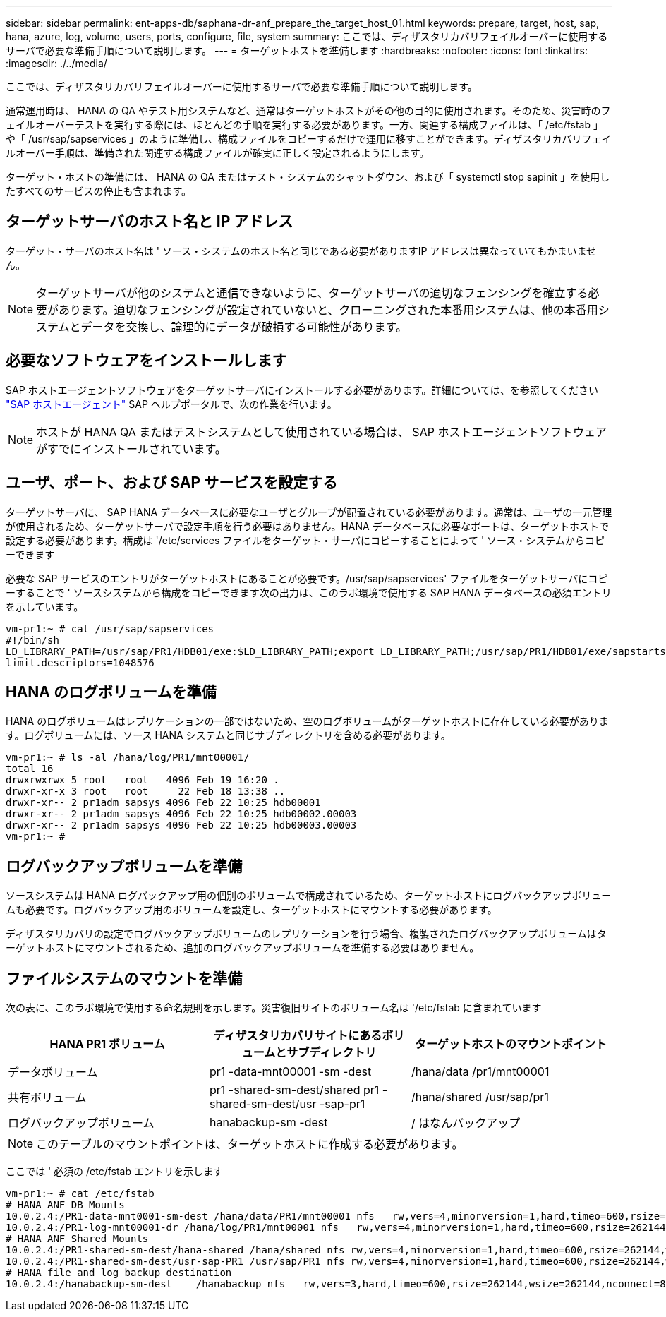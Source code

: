 ---
sidebar: sidebar 
permalink: ent-apps-db/saphana-dr-anf_prepare_the_target_host_01.html 
keywords: prepare, target, host, sap, hana, azure, log, volume, users, ports, configure, file, system 
summary: ここでは、ディザスタリカバリフェイルオーバーに使用するサーバで必要な準備手順について説明します。 
---
= ターゲットホストを準備します
:hardbreaks:
:nofooter: 
:icons: font
:linkattrs: 
:imagesdir: ./../media/


ここでは、ディザスタリカバリフェイルオーバーに使用するサーバで必要な準備手順について説明します。

通常運用時は、 HANA の QA やテスト用システムなど、通常はターゲットホストがその他の目的に使用されます。そのため、災害時のフェイルオーバーテストを実行する際には、ほとんどの手順を実行する必要があります。一方、関連する構成ファイルは、「 /etc/fstab 」や「 /usr/sap/sapservices 」のように準備し、構成ファイルをコピーするだけで運用に移すことができます。ディザスタリカバリフェイルオーバー手順は、準備された関連する構成ファイルが確実に正しく設定されるようにします。

ターゲット・ホストの準備には、 HANA の QA またはテスト・システムのシャットダウン、および「 systemctl stop sapinit 」を使用したすべてのサービスの停止も含まれます。



== ターゲットサーバのホスト名と IP アドレス

ターゲット・サーバのホスト名は ' ソース・システムのホスト名と同じである必要がありますIP アドレスは異なっていてもかまいません。


NOTE: ターゲットサーバが他のシステムと通信できないように、ターゲットサーバの適切なフェンシングを確立する必要があります。適切なフェンシングが設定されていないと、クローニングされた本番用システムは、他の本番用システムとデータを交換し、論理的にデータが破損する可能性があります。



== 必要なソフトウェアをインストールします

SAP ホストエージェントソフトウェアをターゲットサーバにインストールする必要があります。詳細については、を参照してください https://help.sap.com/viewer/9f03f1852ce94582af41bb49e0a667a7/103/en-US["SAP ホストエージェント"^] SAP ヘルプポータルで、次の作業を行います。


NOTE: ホストが HANA QA またはテストシステムとして使用されている場合は、 SAP ホストエージェントソフトウェアがすでにインストールされています。



== ユーザ、ポート、および SAP サービスを設定する

ターゲットサーバに、 SAP HANA データベースに必要なユーザとグループが配置されている必要があります。通常は、ユーザの一元管理が使用されるため、ターゲットサーバで設定手順を行う必要はありません。HANA データベースに必要なポートは、ターゲットホストで設定する必要があります。構成は '/etc/services ファイルをターゲット・サーバにコピーすることによって ' ソース・システムからコピーできます

必要な SAP サービスのエントリがターゲットホストにあることが必要です。/usr/sap/sapservices' ファイルをターゲットサーバにコピーすることで ' ソースシステムから構成をコピーできます次の出力は、このラボ環境で使用する SAP HANA データベースの必須エントリを示しています。

....
vm-pr1:~ # cat /usr/sap/sapservices
#!/bin/sh
LD_LIBRARY_PATH=/usr/sap/PR1/HDB01/exe:$LD_LIBRARY_PATH;export LD_LIBRARY_PATH;/usr/sap/PR1/HDB01/exe/sapstartsrv pf=/usr/sap/PR1/SYS/profile/PR1_HDB01_vm-pr1 -D -u pr1adm
limit.descriptors=1048576
....


== HANA のログボリュームを準備

HANA のログボリュームはレプリケーションの一部ではないため、空のログボリュームがターゲットホストに存在している必要があります。ログボリュームには、ソース HANA システムと同じサブディレクトリを含める必要があります。

....
vm-pr1:~ # ls -al /hana/log/PR1/mnt00001/
total 16
drwxrwxrwx 5 root   root   4096 Feb 19 16:20 .
drwxr-xr-x 3 root   root     22 Feb 18 13:38 ..
drwxr-xr-- 2 pr1adm sapsys 4096 Feb 22 10:25 hdb00001
drwxr-xr-- 2 pr1adm sapsys 4096 Feb 22 10:25 hdb00002.00003
drwxr-xr-- 2 pr1adm sapsys 4096 Feb 22 10:25 hdb00003.00003
vm-pr1:~ #
....


== ログバックアップボリュームを準備

ソースシステムは HANA ログバックアップ用の個別のボリュームで構成されているため、ターゲットホストにログバックアップボリュームも必要です。ログバックアップ用のボリュームを設定し、ターゲットホストにマウントする必要があります。

ディザスタリカバリの設定でログバックアップボリュームのレプリケーションを行う場合、複製されたログバックアップボリュームはターゲットホストにマウントされるため、追加のログバックアップボリュームを準備する必要はありません。



== ファイルシステムのマウントを準備

次の表に、このラボ環境で使用する命名規則を示します。災害復旧サイトのボリューム名は '/etc/fstab に含まれています

|===
| HANA PR1 ボリューム | ディザスタリカバリサイトにあるボリュームとサブディレクトリ | ターゲットホストのマウントポイント 


| データボリューム | pr1 -data-mnt00001 -sm -dest | /hana/data /pr1/mnt00001 


| 共有ボリューム | pr1 -shared-sm-dest/shared pr1 -shared-sm-dest/usr -sap-pr1 | /hana/shared /usr/sap/pr1 


| ログバックアップボリューム | hanabackup-sm -dest | / はなんバックアップ 
|===

NOTE: このテーブルのマウントポイントは、ターゲットホストに作成する必要があります。

ここでは ' 必須の /etc/fstab エントリを示します

....
vm-pr1:~ # cat /etc/fstab
# HANA ANF DB Mounts
10.0.2.4:/PR1-data-mnt0001-sm-dest /hana/data/PR1/mnt00001 nfs   rw,vers=4,minorversion=1,hard,timeo=600,rsize=262144,wsize=262144,intr,noatime,lock,_netdev,sec=sys  0  0
10.0.2.4:/PR1-log-mnt00001-dr /hana/log/PR1/mnt00001 nfs   rw,vers=4,minorversion=1,hard,timeo=600,rsize=262144,wsize=262144,intr,noatime,lock,_netdev,sec=sys  0  0
# HANA ANF Shared Mounts
10.0.2.4:/PR1-shared-sm-dest/hana-shared /hana/shared nfs rw,vers=4,minorversion=1,hard,timeo=600,rsize=262144,wsize=262144,intr,noatime,lock,_netdev,sec=sys  0  0
10.0.2.4:/PR1-shared-sm-dest/usr-sap-PR1 /usr/sap/PR1 nfs rw,vers=4,minorversion=1,hard,timeo=600,rsize=262144,wsize=262144,intr,noatime,lock,_netdev,sec=sys  0  0
# HANA file and log backup destination
10.0.2.4:/hanabackup-sm-dest    /hanabackup nfs   rw,vers=3,hard,timeo=600,rsize=262144,wsize=262144,nconnect=8,bg,noatime,nolock 0 0
....
